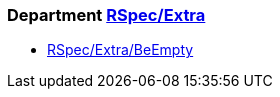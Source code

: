 // START_COP_LIST

=== Department xref:cops_rspec_extra.adoc[RSpec/Extra]

* xref:cops_rspec_extra.adoc#rspecextra/beempty[RSpec/Extra/BeEmpty]

// END_COP_LIST
